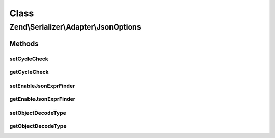 .. Serializer/Adapter/JsonOptions.php generated using docpx on 01/30/13 03:02pm


Class
*****

Zend\\Serializer\\Adapter\\JsonOptions
======================================

Methods
-------

setCycleCheck
+++++++++++++

.. function:: setCycleCheck()


    @param  bool $flag

    :rtype: JsonOptions 



getCycleCheck
+++++++++++++

.. function:: getCycleCheck()


    @return bool



setEnableJsonExprFinder
+++++++++++++++++++++++

.. function:: setEnableJsonExprFinder()


    @param  bool $flag

    :rtype: JsonOptions 



getEnableJsonExprFinder
+++++++++++++++++++++++

.. function:: getEnableJsonExprFinder()


    @return bool



setObjectDecodeType
+++++++++++++++++++

.. function:: setObjectDecodeType()


    @param  int $type

    :rtype: JsonOptions 

    :throws: Exception\InvalidArgumentException 



getObjectDecodeType
+++++++++++++++++++

.. function:: getObjectDecodeType()


    @return int



